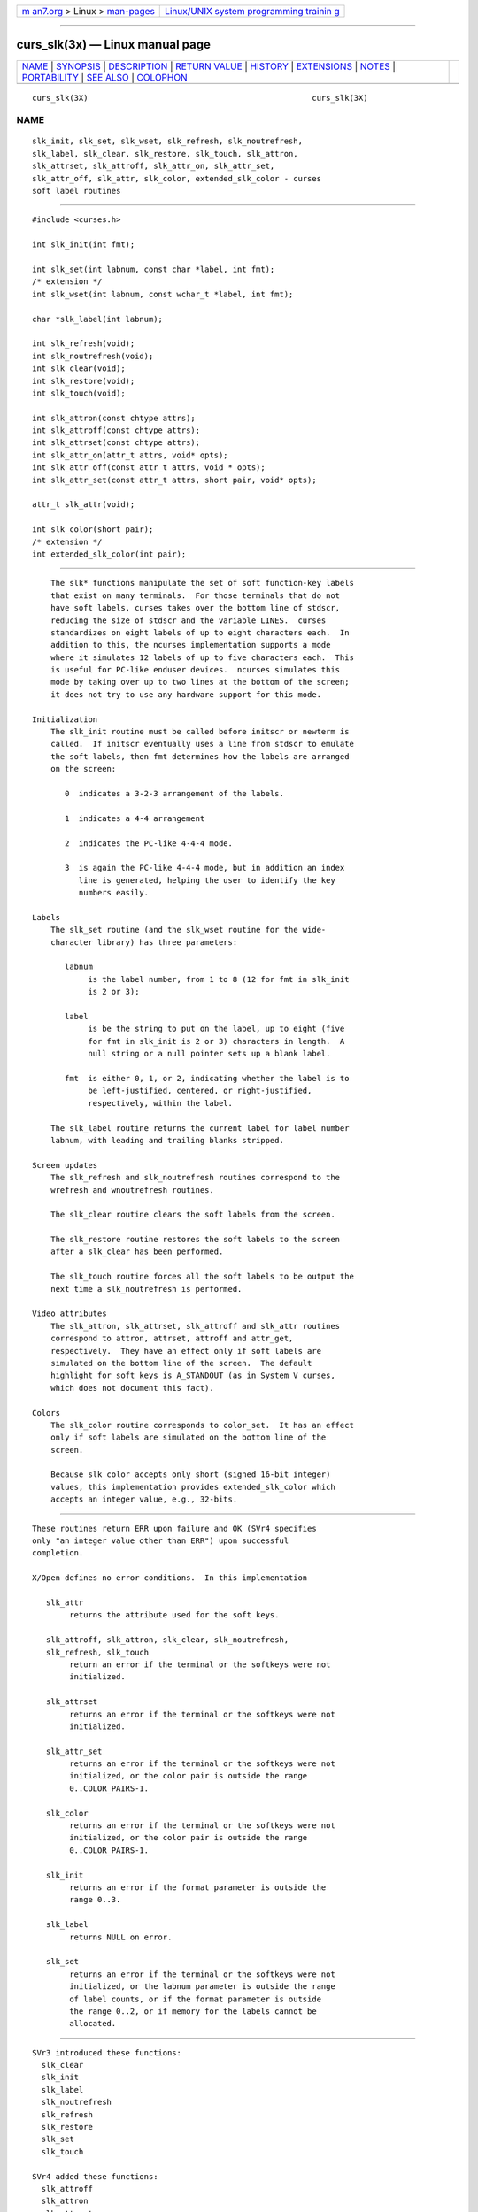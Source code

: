 .. container:: page-top

.. container:: nav-bar

   +----------------------------------+----------------------------------+
   | `m                               | `Linux/UNIX system programming   |
   | an7.org <../../../index.html>`__ | trainin                          |
   | > Linux >                        | g <http://man7.org/training/>`__ |
   | `man-pages <../index.html>`__    |                                  |
   +----------------------------------+----------------------------------+

--------------

curs_slk(3x) — Linux manual page
================================

+-----------------------------------+-----------------------------------+
| `NAME <#NAME>`__ \|               |                                   |
| `SYNOPSIS <#SYNOPSIS>`__ \|       |                                   |
| `DESCRIPTION <#DESCRIPTION>`__ \| |                                   |
| `RETURN VALUE <#RETURN_VALUE>`__  |                                   |
| \| `HISTORY <#HISTORY>`__ \|      |                                   |
| `EXTENSIONS <#EXTENSIONS>`__ \|   |                                   |
| `NOTES <#NOTES>`__ \|             |                                   |
| `PORTABILITY <#PORTABILITY>`__ \| |                                   |
| `SEE ALSO <#SEE_ALSO>`__ \|       |                                   |
| `COLOPHON <#COLOPHON>`__          |                                   |
+-----------------------------------+-----------------------------------+
| .. container:: man-search-box     |                                   |
+-----------------------------------+-----------------------------------+

::

   curs_slk(3X)                                                curs_slk(3X)

NAME
-------------------------------------------------

::

          slk_init, slk_set, slk_wset, slk_refresh, slk_noutrefresh,
          slk_label, slk_clear, slk_restore, slk_touch, slk_attron,
          slk_attrset, slk_attroff, slk_attr_on, slk_attr_set,
          slk_attr_off, slk_attr, slk_color, extended_slk_color - curses
          soft label routines


---------------------------------------------------------

::

          #include <curses.h>

          int slk_init(int fmt);

          int slk_set(int labnum, const char *label, int fmt);
          /* extension */
          int slk_wset(int labnum, const wchar_t *label, int fmt);

          char *slk_label(int labnum);

          int slk_refresh(void);
          int slk_noutrefresh(void);
          int slk_clear(void);
          int slk_restore(void);
          int slk_touch(void);

          int slk_attron(const chtype attrs);
          int slk_attroff(const chtype attrs);
          int slk_attrset(const chtype attrs);
          int slk_attr_on(attr_t attrs, void* opts);
          int slk_attr_off(const attr_t attrs, void * opts);
          int slk_attr_set(const attr_t attrs, short pair, void* opts);

          attr_t slk_attr(void);

          int slk_color(short pair);
          /* extension */
          int extended_slk_color(int pair);


---------------------------------------------------------------

::

          The slk* functions manipulate the set of soft function-key labels
          that exist on many terminals.  For those terminals that do not
          have soft labels, curses takes over the bottom line of stdscr,
          reducing the size of stdscr and the variable LINES.  curses
          standardizes on eight labels of up to eight characters each.  In
          addition to this, the ncurses implementation supports a mode
          where it simulates 12 labels of up to five characters each.  This
          is useful for PC-like enduser devices.  ncurses simulates this
          mode by taking over up to two lines at the bottom of the screen;
          it does not try to use any hardware support for this mode.

      Initialization
          The slk_init routine must be called before initscr or newterm is
          called.  If initscr eventually uses a line from stdscr to emulate
          the soft labels, then fmt determines how the labels are arranged
          on the screen:

             0  indicates a 3-2-3 arrangement of the labels.

             1  indicates a 4-4 arrangement

             2  indicates the PC-like 4-4-4 mode.

             3  is again the PC-like 4-4-4 mode, but in addition an index
                line is generated, helping the user to identify the key
                numbers easily.

      Labels
          The slk_set routine (and the slk_wset routine for the wide-
          character library) has three parameters:

             labnum
                  is the label number, from 1 to 8 (12 for fmt in slk_init
                  is 2 or 3);

             label
                  is be the string to put on the label, up to eight (five
                  for fmt in slk_init is 2 or 3) characters in length.  A
                  null string or a null pointer sets up a blank label.

             fmt  is either 0, 1, or 2, indicating whether the label is to
                  be left-justified, centered, or right-justified,
                  respectively, within the label.

          The slk_label routine returns the current label for label number
          labnum, with leading and trailing blanks stripped.

      Screen updates
          The slk_refresh and slk_noutrefresh routines correspond to the
          wrefresh and wnoutrefresh routines.

          The slk_clear routine clears the soft labels from the screen.

          The slk_restore routine restores the soft labels to the screen
          after a slk_clear has been performed.

          The slk_touch routine forces all the soft labels to be output the
          next time a slk_noutrefresh is performed.

      Video attributes
          The slk_attron, slk_attrset, slk_attroff and slk_attr routines
          correspond to attron, attrset, attroff and attr_get,
          respectively.  They have an effect only if soft labels are
          simulated on the bottom line of the screen.  The default
          highlight for soft keys is A_STANDOUT (as in System V curses,
          which does not document this fact).

      Colors
          The slk_color routine corresponds to color_set.  It has an effect
          only if soft labels are simulated on the bottom line of the
          screen.

          Because slk_color accepts only short (signed 16-bit integer)
          values, this implementation provides extended_slk_color which
          accepts an integer value, e.g., 32-bits.


-----------------------------------------------------------------

::

          These routines return ERR upon failure and OK (SVr4 specifies
          only "an integer value other than ERR") upon successful
          completion.

          X/Open defines no error conditions.  In this implementation

             slk_attr
                  returns the attribute used for the soft keys.

             slk_attroff, slk_attron, slk_clear, slk_noutrefresh,
             slk_refresh, slk_touch
                  return an error if the terminal or the softkeys were not
                  initialized.

             slk_attrset
                  returns an error if the terminal or the softkeys were not
                  initialized.

             slk_attr_set
                  returns an error if the terminal or the softkeys were not
                  initialized, or the color pair is outside the range
                  0..COLOR_PAIRS-1.

             slk_color
                  returns an error if the terminal or the softkeys were not
                  initialized, or the color pair is outside the range
                  0..COLOR_PAIRS-1.

             slk_init
                  returns an error if the format parameter is outside the
                  range 0..3.

             slk_label
                  returns NULL on error.

             slk_set
                  returns an error if the terminal or the softkeys were not
                  initialized, or the labnum parameter is outside the range
                  of label counts, or if the format parameter is outside
                  the range 0..2, or if memory for the labels cannot be
                  allocated.


-------------------------------------------------------

::

          SVr3 introduced these functions:
            slk_clear
            slk_init
            slk_label
            slk_noutrefresh
            slk_refresh
            slk_restore
            slk_set
            slk_touch

          SVr4 added these functions:
            slk_attroff
            slk_attron
            slk_attrset
            slk_start

          X/Open Curses added these:
            slk_attr_off
            slk_attr_on
            slk_attr_set
            slk_color
            slk_wset


-------------------------------------------------------------

::

          X/Open Curses documents the opts argument as reserved for future
          use, saying that it must be null.  This implementation uses that
          parameter in ABI 6 for the functions which have a color-pair
          parameter to support extended color pairs.

          For  functions  which modify the color, e.g., slk_attr_set, if
          opts is set it is treated as a pointer to int, and used to  set
          the  color pair instead of the short pair parameter.


---------------------------------------------------

::

          Most applications would use slk_noutrefresh because a wrefresh is
          likely to follow soon.


---------------------------------------------------------------

::

          The XSI Curses standard, Issue 4, described the soft-key
          functions, with some differences from SVr4 curses:

          •   It added functions like the SVr4 attribute-manipulation
              functions slk_attron, slk_attroff, slk_attrset, but which use
              attr_t parameters (rather than chtype), along with a reserved
              opts parameter.

              Two of these new functions (unlike the SVr4 functions) have
              no provision for color: slk_attr_on and slk_attr_off.

              The third function (slk_attr_set) has a color-pair parameter.

          •   It added const qualifiers to parameters (unnecessarily), and

          •   It added slk_color.

          The format codes 2 and 3 for slk_init and the function slk_attr
          are specific to ncurses.

          X/Open Curses does not specify a limit for the number of colors
          and color pairs which a terminal can support.  However, in its
          use of short for the parameters, it carries over SVr4's
          implementation detail for the compiled terminfo database, which
          uses signed 16-bit numbers.  This implementation provides
          extended versions of those functions which use short parameters,
          allowing applications to use larger color- and pair-numbers.


---------------------------------------------------------

::

          curses(3X), curs_attr(3X), curs_initscr(3X), curs_refresh(3X),
          curs_variables(3X).

COLOPHON
---------------------------------------------------------

::

          This page is part of the ncurses (new curses) project.
          Information about the project can be found at 
          ⟨https://www.gnu.org/software/ncurses/ncurses.html⟩.  If you have
          a bug report for this manual page, send it to
          bug-ncurses-request@gnu.org.  This page was obtained from the
          project's upstream Git mirror of the CVS repository
          ⟨git://ncurses.scripts.mit.edu/ncurses.git⟩ on 2021-08-27.  (At
          that time, the date of the most recent commit that was found in
          the repository was 2021-05-23.)  If you discover any rendering
          problems in this HTML version of the page, or you believe there
          is a better or more up-to-date source for the page, or you have
          corrections or improvements to the information in this COLOPHON
          (which is not part of the original manual page), send a mail to
          man-pages@man7.org

                                                               curs_slk(3X)

--------------

--------------

.. container:: footer

   +-----------------------+-----------------------+-----------------------+
   | HTML rendering        |                       | |Cover of TLPI|       |
   | created 2021-08-27 by |                       |                       |
   | `Michael              |                       |                       |
   | Ker                   |                       |                       |
   | risk <https://man7.or |                       |                       |
   | g/mtk/index.html>`__, |                       |                       |
   | author of `The Linux  |                       |                       |
   | Programming           |                       |                       |
   | Interface <https:     |                       |                       |
   | //man7.org/tlpi/>`__, |                       |                       |
   | maintainer of the     |                       |                       |
   | `Linux man-pages      |                       |                       |
   | project <             |                       |                       |
   | https://www.kernel.or |                       |                       |
   | g/doc/man-pages/>`__. |                       |                       |
   |                       |                       |                       |
   | For details of        |                       |                       |
   | in-depth **Linux/UNIX |                       |                       |
   | system programming    |                       |                       |
   | training courses**    |                       |                       |
   | that I teach, look    |                       |                       |
   | `here <https://ma     |                       |                       |
   | n7.org/training/>`__. |                       |                       |
   |                       |                       |                       |
   | Hosting by `jambit    |                       |                       |
   | GmbH                  |                       |                       |
   | <https://www.jambit.c |                       |                       |
   | om/index_en.html>`__. |                       |                       |
   +-----------------------+-----------------------+-----------------------+

--------------

.. container:: statcounter

   |Web Analytics Made Easy - StatCounter|

.. |Cover of TLPI| image:: https://man7.org/tlpi/cover/TLPI-front-cover-vsmall.png
   :target: https://man7.org/tlpi/
.. |Web Analytics Made Easy - StatCounter| image:: https://c.statcounter.com/7422636/0/9b6714ff/1/
   :class: statcounter
   :target: https://statcounter.com/
